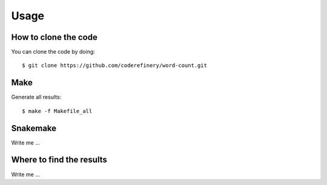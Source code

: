 

Usage
=====


How to clone the code
---------------------

You can clone the code by doing:

::

  $ git clone https://github.com/coderefinery/word-count.git


Make
----

Generate all results:

::

  $ make -f Makefile_all


Snakemake
---------

Write me ...


Where to find the results
-------------------------

Write me ...
